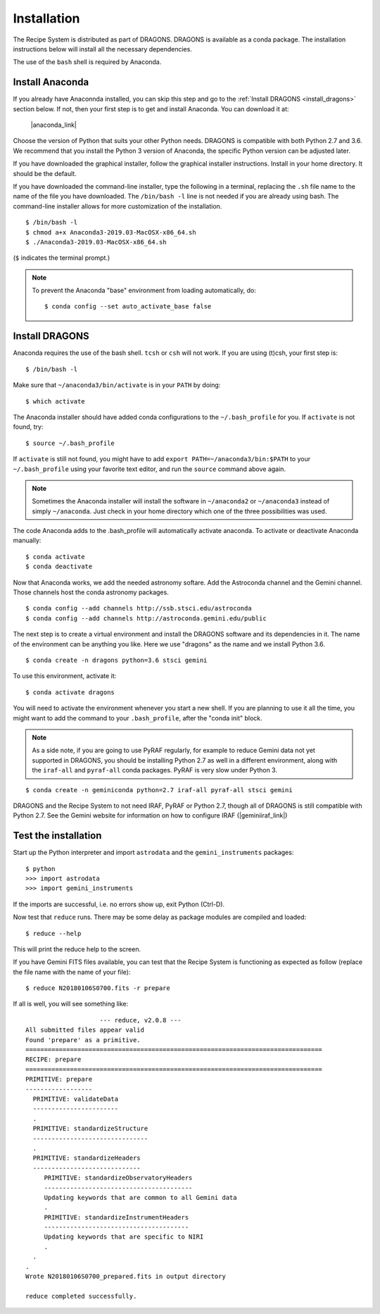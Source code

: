.. install.rst

.. |anaconda_link| raw:: html

    <a href="https://www.anaconda.com/distribution/#download-section" target="_blank">https://www.anaconda.com/distribution/#download-section</a>

.. |geminiiraf_link| raw:: html

   <a href="http://www.gemini.edu/node/11823" target="_blank">http://www.gemini.edu/node/11823</a>

.. _install:

************
Installation
************

The Recipe System is distributed as part of DRAGONS.  DRAGONS is available
as a conda package.  The installation instructions below will install all
the necessary dependencies.

The use of the ``bash`` shell is required by Anaconda.

Install Anaconda
================
If you already have Anaconnda installed, you can skip this step and go to
the :ref:`Install DRAGONS <install_dragons>` section below.  If not, then your
first step is to get and install Anaconda.  You can download it at:

    |anaconda_link|

Choose the version of Python that suits your other Python needs.  DRAGONS is
compatible with both Python 2.7 and 3.6.  We recommend that you install the
Python 3 version of Anaconda, the specific Python version can be adjusted
later.

If you have downloaded the graphical installer, follow the graphical installer
instructions.  Install in your home directory.  It should be the default.

If you have downloaded the command-line installer, type the following in a
terminal, replacing the ``.sh`` file name to the name of the file you have
downloaded.  The ``/bin/bash -l`` line is not needed if you are already
using bash.  The command-line installer allows for more customization of the
installation.

::

    $ /bin/bash -l
    $ chmod a+x Anaconda3-2019.03-MacOSX-x86_64.sh
    $ ./Anaconda3-2019.03-MacOSX-x86_64.sh

(``$`` indicates the terminal prompt.)

.. note::  To prevent the Anaconda "base" environment from loading
   automatically, do::

   $ conda config --set auto_activate_base false


.. _install_dragons:

Install DRAGONS
===============

Anaconda requires the use of the bash shell.  ``tcsh`` or ``csh`` will not
work.  If you are using (t)csh, your first step is::

    $ /bin/bash -l

Make sure that ``~/anaconda3/bin/activate`` is in your ``PATH`` by doing::

    $ which activate

The Anaconda installer should have added conda configurations to the
``~/.bash_profile`` for you.  If ``activate`` is not found, try::

    $ source ~/.bash_profile

If ``activate`` is still not found, you might have to add
``export PATH=~/anaconda3/bin:$PATH`` to your ``~/.bash_profile`` using your
favorite text editor, and run the ``source`` command above again.

.. note:: Sometimes the Anaconda installer will install the software in
    ``~/anaconda2`` or ``~/anaconda3`` instead of simply ``~/anaconda``.  Just
    check in your home directory which one of the three possibilities was used.

The code Anaconda adds to the .bash_profile will automatically activate
anaconda.  To activate or deactivate Anaconda manually::

    $ conda activate
    $ conda deactivate

Now that Anaconda works, we add the needed astronomy softare.  Add the
Astroconda channel and the Gemini channel.  Those channels host
the conda astronomy packages.

::

    $ conda config --add channels http://ssb.stsci.edu/astroconda
    $ conda config --add channels http://astroconda.gemini.edu/public

The next step is to create a virtual environment and install the DRAGONS
software and its dependencies in it.  The name of the environment can be
anything you like.  Here we use "dragons" as the name and we install
Python 3.6.

::

    $ conda create -n dragons python=3.6 stsci gemini

To use this environment, activate it::

    $ conda activate dragons

You will need to activate the environment whenever you start a new shell.
If you are planning to use it all the time, you might want to add the
command to your ``.bash_profile``, after the "conda init" block.

.. note::
    As a side note, if you are going to use PyRAF regularly, for example to
    reduce Gemini data not yet supported in DRAGONS, you should be installing
    Python 2.7 as well in a different environment, along with the ``iraf-all``
    and ``pyraf-all`` conda packages.  PyRAF is very slow under Python 3.

::

    $ conda create -n geminiconda python=2.7 iraf-all pyraf-all stsci gemini


DRAGONS and the Recipe System to not need IRAF, PyRAF or Python 2.7, though
all of DRAGONS is still compatible with Python 2.7.   See the Gemini
website for information on how to configure IRAF
(|geminiiraf_link|)


.. _test:

Test the installation
=====================

Start up the Python interpreter and import ``astrodata`` and the
``gemini_instruments`` packages::

    $ python
    >>> import astrodata
    >>> import gemini_instruments

If the imports are successful, i.e. no errors show up, exit Python (Ctrl-D).

Now test that ``reduce`` runs. There may be some delay as package modules
are compiled and loaded::

    $ reduce --help

This will print the reduce help to the screen.

If you have Gemini FITS files available, you can test that the Recipe System
is functioning as expected as follow (replace the file name with the name
of your file)::

    $ reduce N20180106S0700.fits -r prepare

If all is well, you will see something like::

			--- reduce, v2.0.8 ---
    All submitted files appear valid
    Found 'prepare' as a primitive.
    ================================================================================
    RECIPE: prepare
    ================================================================================
    PRIMITIVE: prepare
    ------------------
      PRIMITIVE: validateData
      -----------------------
      .
      PRIMITIVE: standardizeStructure
      -------------------------------
      .
      PRIMITIVE: standardizeHeaders
      -----------------------------
         PRIMITIVE: standardizeObservatoryHeaders
         ----------------------------------------
         Updating keywords that are common to all Gemini data
         .
         PRIMITIVE: standardizeInstrumentHeaders
         ---------------------------------------
         Updating keywords that are specific to NIRI
         .
      .
    .
    Wrote N20180106S0700_prepared.fits in output directory

    reduce completed successfully.
